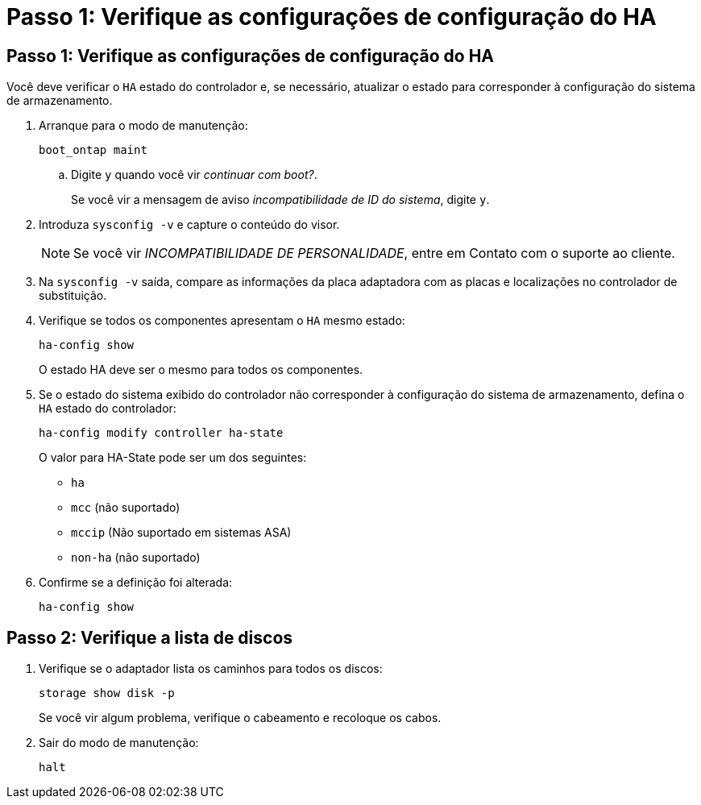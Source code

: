 = Passo 1: Verifique as configurações de configuração do HA
:allow-uri-read: 




== Passo 1: Verifique as configurações de configuração do HA

Você deve verificar o `HA` estado do controlador e, se necessário, atualizar o estado para corresponder à configuração do sistema de armazenamento.

. Arranque para o modo de manutenção:
+
`boot_ontap maint`

+
.. Digite `y` quando você vir _continuar com boot?_.
+
Se você vir a mensagem de aviso _incompatibilidade de ID do sistema_, digite `y`.



. Introduza `sysconfig -v` e capture o conteúdo do visor.
+

NOTE: Se você vir _INCOMPATIBILIDADE DE PERSONALIDADE_, entre em Contato com o suporte ao cliente.

. Na `sysconfig -v` saída, compare as informações da placa adaptadora com as placas e localizações no controlador de substituição.
. Verifique se todos os componentes apresentam o `HA` mesmo estado:
+
`ha-config show`

+
O estado HA deve ser o mesmo para todos os componentes.

. Se o estado do sistema exibido do controlador não corresponder à configuração do sistema de armazenamento, defina o `HA` estado do controlador:
+
`ha-config modify controller ha-state`

+
O valor para HA-State pode ser um dos seguintes:

+
** `ha`
** `mcc` (não suportado)
** `mccip` (Não suportado em sistemas ASA)
** `non-ha` (não suportado)


. Confirme se a definição foi alterada:
+
`ha-config show`





== Passo 2: Verifique a lista de discos

. Verifique se o adaptador lista os caminhos para todos os discos:
+
`storage show disk -p`

+
Se você vir algum problema, verifique o cabeamento e recoloque os cabos.

. Sair do modo de manutenção:
+
`halt`


